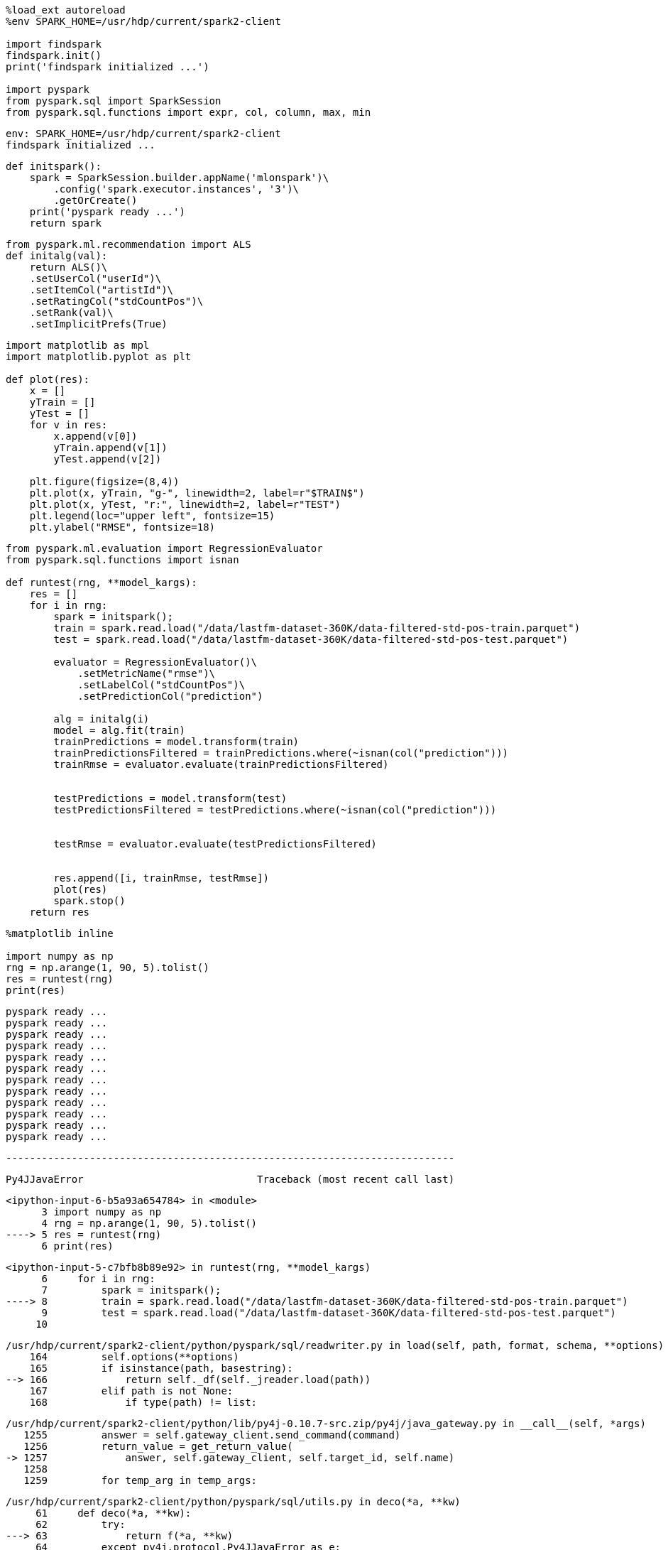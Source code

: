 [source, ipython3]
----
%load_ext autoreload
%env SPARK_HOME=/usr/hdp/current/spark2-client

import findspark
findspark.init()
print('findspark initialized ...')

import pyspark
from pyspark.sql import SparkSession
from pyspark.sql.functions import expr, col, column, max, min
----


----
env: SPARK_HOME=/usr/hdp/current/spark2-client
findspark initialized ...
----

[source, ipython3]
----
def initspark():
    spark = SparkSession.builder.appName('mlonspark')\
        .config('spark.executor.instances', '3')\
        .getOrCreate()
    print('pyspark ready ...')
    return spark
----

[source, ipython3]
----
from pyspark.ml.recommendation import ALS
def initalg(val):
    return ALS()\
    .setUserCol("userId")\
    .setItemCol("artistId")\
    .setRatingCol("stdCountPos")\
    .setRank(val)\
    .setImplicitPrefs(True)

----

[source, ipython3]
----
import matplotlib as mpl
import matplotlib.pyplot as plt

def plot(res):
    x = []
    yTrain = []
    yTest = []
    for v in res:
        x.append(v[0])
        yTrain.append(v[1])
        yTest.append(v[2])

    plt.figure(figsize=(8,4))
    plt.plot(x, yTrain, "g-", linewidth=2, label=r"$TRAIN$")
    plt.plot(x, yTest, "r:", linewidth=2, label=r"TEST")
    plt.legend(loc="upper left", fontsize=15)
    plt.ylabel("RMSE", fontsize=18)
----

[source, ipython3]
----
from pyspark.ml.evaluation import RegressionEvaluator
from pyspark.sql.functions import isnan

def runtest(rng, **model_kargs):
    res = []
    for i in rng:
        spark = initspark();
        train = spark.read.load("/data/lastfm-dataset-360K/data-filtered-std-pos-train.parquet")
        test = spark.read.load("/data/lastfm-dataset-360K/data-filtered-std-pos-test.parquet")
        
        evaluator = RegressionEvaluator()\
            .setMetricName("rmse")\
            .setLabelCol("stdCountPos")\
            .setPredictionCol("prediction")
        
        alg = initalg(i)
        model = alg.fit(train)
        trainPredictions = model.transform(train)
        trainPredictionsFiltered = trainPredictions.where(~isnan(col("prediction")))  
        trainRmse = evaluator.evaluate(trainPredictionsFiltered)
        
        
        testPredictions = model.transform(test)
        testPredictionsFiltered = testPredictions.where(~isnan(col("prediction")))    
        
        
        testRmse = evaluator.evaluate(testPredictionsFiltered)
        
        
        res.append([i, trainRmse, testRmse])
        plot(res)
        spark.stop()
    return res
----

[source, ipython3]
----
%matplotlib inline

import numpy as np
rng = np.arange(1, 90, 5).tolist()
res = runtest(rng)
print(res)
----


----
pyspark ready ...
pyspark ready ...
pyspark ready ...
pyspark ready ...
pyspark ready ...
pyspark ready ...
pyspark ready ...
pyspark ready ...
pyspark ready ...
pyspark ready ...
pyspark ready ...
pyspark ready ...
----


    ---------------------------------------------------------------------------

    Py4JJavaError                             Traceback (most recent call last)

    <ipython-input-6-b5a93a654784> in <module>
          3 import numpy as np
          4 rng = np.arange(1, 90, 5).tolist()
    ----> 5 res = runtest(rng)
          6 print(res)


    <ipython-input-5-c7bfb8b89e92> in runtest(rng, **model_kargs)
          6     for i in rng:
          7         spark = initspark();
    ----> 8         train = spark.read.load("/data/lastfm-dataset-360K/data-filtered-std-pos-train.parquet")
          9         test = spark.read.load("/data/lastfm-dataset-360K/data-filtered-std-pos-test.parquet")
         10 


    /usr/hdp/current/spark2-client/python/pyspark/sql/readwriter.py in load(self, path, format, schema, **options)
        164         self.options(**options)
        165         if isinstance(path, basestring):
    --> 166             return self._df(self._jreader.load(path))
        167         elif path is not None:
        168             if type(path) != list:


    /usr/hdp/current/spark2-client/python/lib/py4j-0.10.7-src.zip/py4j/java_gateway.py in __call__(self, *args)
       1255         answer = self.gateway_client.send_command(command)
       1256         return_value = get_return_value(
    -> 1257             answer, self.gateway_client, self.target_id, self.name)
       1258 
       1259         for temp_arg in temp_args:


    /usr/hdp/current/spark2-client/python/pyspark/sql/utils.py in deco(*a, **kw)
         61     def deco(*a, **kw):
         62         try:
    ---> 63             return f(*a, **kw)
         64         except py4j.protocol.Py4JJavaError as e:
         65             s = e.java_exception.toString()


    /usr/hdp/current/spark2-client/python/lib/py4j-0.10.7-src.zip/py4j/protocol.py in get_return_value(answer, gateway_client, target_id, name)
        326                 raise Py4JJavaError(
        327                     "An error occurred while calling {0}{1}{2}.\n".
    --> 328                     format(target_id, ".", name), value)
        329             else:
        330                 raise Py4JError(


    Py4JJavaError: An error occurred while calling o2104.load.
    : org.apache.spark.SparkException: Job 0 cancelled because SparkContext was shut down
    	at org.apache.spark.scheduler.DAGScheduler$$anonfun$cleanUpAfterSchedulerStop$1.apply(DAGScheduler.scala:837)
    	at org.apache.spark.scheduler.DAGScheduler$$anonfun$cleanUpAfterSchedulerStop$1.apply(DAGScheduler.scala:835)
    	at scala.collection.mutable.HashSet.foreach(HashSet.scala:78)
    	at org.apache.spark.scheduler.DAGScheduler.cleanUpAfterSchedulerStop(DAGScheduler.scala:835)
    	at org.apache.spark.scheduler.DAGSchedulerEventProcessLoop.onStop(DAGScheduler.scala:1890)
    	at org.apache.spark.util.EventLoop.stop(EventLoop.scala:83)
    	at org.apache.spark.scheduler.DAGScheduler.stop(DAGScheduler.scala:1803)
    	at org.apache.spark.SparkContext$$anonfun$stop$8.apply$mcV$sp(SparkContext.scala:1936)
    	at org.apache.spark.util.Utils$.tryLogNonFatalError(Utils.scala:1361)
    	at org.apache.spark.SparkContext.stop(SparkContext.scala:1935)
    	at org.apache.spark.scheduler.cluster.YarnClientSchedulerBackend$MonitorThread.run(YarnClientSchedulerBackend.scala:112)
    	at org.apache.spark.scheduler.DAGScheduler.runJob(DAGScheduler.scala:642)
    	at org.apache.spark.SparkContext.runJob(SparkContext.scala:2039)
    	at org.apache.spark.SparkContext.runJob(SparkContext.scala:2060)
    	at org.apache.spark.SparkContext.runJob(SparkContext.scala:2079)
    	at org.apache.spark.SparkContext.runJob(SparkContext.scala:2104)
    	at org.apache.spark.rdd.RDD$$anonfun$collect$1.apply(RDD.scala:945)
    	at org.apache.spark.rdd.RDDOperationScope$.withScope(RDDOperationScope.scala:151)
    	at org.apache.spark.rdd.RDDOperationScope$.withScope(RDDOperationScope.scala:112)
    	at org.apache.spark.rdd.RDD.withScope(RDD.scala:363)
    	at org.apache.spark.rdd.RDD.collect(RDD.scala:944)
    	at org.apache.spark.sql.execution.datasources.parquet.ParquetFileFormat$.mergeSchemasInParallel(ParquetFileFormat.scala:611)
    	at org.apache.spark.sql.execution.datasources.parquet.ParquetFileFormat.inferSchema(ParquetFileFormat.scala:241)
    	at org.apache.spark.sql.execution.datasources.DataSource$$anonfun$8.apply(DataSource.scala:203)
    	at org.apache.spark.sql.execution.datasources.DataSource$$anonfun$8.apply(DataSource.scala:203)
    	at scala.Option.orElse(Option.scala:289)
    	at org.apache.spark.sql.execution.datasources.DataSource.getOrInferFileFormatSchema(DataSource.scala:202)
    	at org.apache.spark.sql.execution.datasources.DataSource.resolveRelation(DataSource.scala:393)
    	at org.apache.spark.sql.DataFrameReader.loadV1Source(DataFrameReader.scala:239)
    	at org.apache.spark.sql.DataFrameReader.load(DataFrameReader.scala:227)
    	at org.apache.spark.sql.DataFrameReader.load(DataFrameReader.scala:174)
    	at sun.reflect.GeneratedMethodAccessor72.invoke(Unknown Source)
    	at sun.reflect.DelegatingMethodAccessorImpl.invoke(DelegatingMethodAccessorImpl.java:43)
    	at java.lang.reflect.Method.invoke(Method.java:498)
    	at py4j.reflection.MethodInvoker.invoke(MethodInvoker.java:244)
    	at py4j.reflection.ReflectionEngine.invoke(ReflectionEngine.java:357)
    	at py4j.Gateway.invoke(Gateway.java:282)
    	at py4j.commands.AbstractCommand.invokeMethod(AbstractCommand.java:132)
    	at py4j.commands.CallCommand.execute(CallCommand.java:79)
    	at py4j.GatewayConnection.run(GatewayConnection.java:238)
    	at java.lang.Thread.run(Thread.java:748)




[[]]
image::../rank-tuning-stdpos_files/rank-tuning-stdpos_5_2.png[title=""]


[[]]
image::../rank-tuning-stdpos_files/rank-tuning-stdpos_5_3.png[title=""]


[[]]
image::../rank-tuning-stdpos_files/rank-tuning-stdpos_5_4.png[title=""]


[[]]
image::../rank-tuning-stdpos_files/rank-tuning-stdpos_5_5.png[title=""]


[[]]
image::../rank-tuning-stdpos_files/rank-tuning-stdpos_5_6.png[title=""]


[[]]
image::../rank-tuning-stdpos_files/rank-tuning-stdpos_5_7.png[title=""]


[[]]
image::../rank-tuning-stdpos_files/rank-tuning-stdpos_5_8.png[title=""]


[[]]
image::../rank-tuning-stdpos_files/rank-tuning-stdpos_5_9.png[title=""]


[[]]
image::../rank-tuning-stdpos_files/rank-tuning-stdpos_5_10.png[title=""]


[[]]
image::../rank-tuning-stdpos_files/rank-tuning-stdpos_5_11.png[title=""]


[[]]
image::../rank-tuning-stdpos_files/rank-tuning-stdpos_5_12.png[title=""]

[source, ipython3]
----
x = []
yTrain = []
yTest = []
for v in res:
    x.append(v[0])
    yTrain.append(v[1])
    yTest.append(v[2])

print(yTest)
----

[source, ipython3]
----
%matplotlib inline
import matplotlib as mpl
import matplotlib.pyplot as plt

plt.figure(figsize=(8,4))
plt.plot(x, yTrain, "g-", linewidth=2, label=r"$TRAIN$")
plt.plot(x, yTest, "r:", linewidth=2, label=r"TEST")
plt.legend(loc="upper left", fontsize=15)
plt.ylabel("RMSE", fontsize=18)
----

[source, ipython3]
----

----
